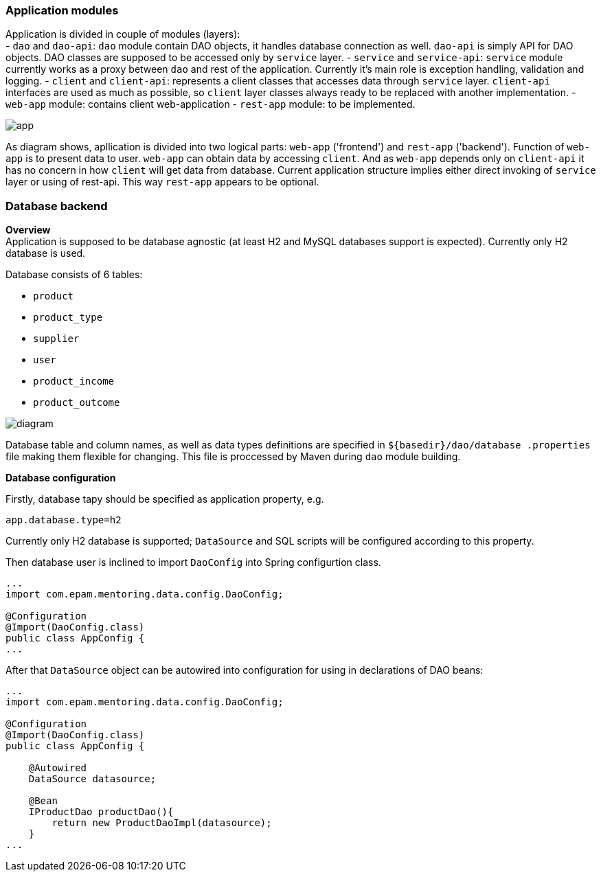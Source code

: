 

=== Application modules
Application is divided in couple of modules (layers): +
 - `dao` and `dao-api`: `dao` module contain DAO objects, it handles database connection as well. `dao-api` is simply
  API for DAO objects. DAO classes are supposed to be accessed only by `service` layer.
 - `service` and `service-api`: `service` module currently works as a proxy between
 `dao` and rest of the application. Currently it's main role is exception handling, validation and logging.
 - `client` and `client-api`: represents a client classes that accesses data through `service` layer. `client-api`
 interfaces are used as much as possible, so `client` layer classes always ready to be replaced with another
 implementation.
 - `web-app` module: contains client web-application
 - `rest-app` module: to be implemented.


image::app.png[]

As diagram shows, apllication is divided into two logical parts: `web-app` ('frontend') and `rest-app` ('backend').
Function of `web-app` is to present data to user. `web-app` can obtain data by accessing `client`.
And as `web-app` depends only on `client-api` it has no concern in how `client` will get data from database.
Current application structure implies either direct invoking of `service` layer or using of rest-api. This way
`rest-app` appears to be optional.


//[ditaa, app.png, png]
//....
//                                          +--------------------------------+
//+-----------------------+                 : rest-app    +----------------+ |
//|        web-app        |                 |             |                | |
//|   +---------------+   +---------+ REST  | +-----------+   +--------+   | |
//|   |  Controllers  |<--| client- |<--=---| |service-api|<--|  dao-  |   | |
//|   |               |-->|   api   |---=-->| |           |-->|  api   |   | |
//|   |       ^       |   +---------+       | +----^------+   +--------+   | |
//|   +-------|-------+   |     |   direct  |      |      |                | |
//|   |       v       |   |     +------=----|--=---+      +----------------+ |
//|   |               |   |                 +--------------------------------+
//|   |template engine|   |                                     | ^
//+---+---------------+---+                                     | |
//            UI                                                v |
//                                                            +------+
//                                                            |{s}   |
//                                                            |      |
//                                                            |      |
//                                                            +------+
//
//                                                            Database
//....


=== Database backend
[.lead]
*Overview* +
Application is supposed to be database agnostic (at least H2 and MySQL databases support is expected). Currently only H2
database is used. +

Database consists of 6 tables:

 - `product`
 - `product_type`
 - `supplier`
 - `user`
 - `product_income`
 - `product_outcome`

image::diagram.png[]

Database table and column names, as well as data types definitions are specified in `${basedir}/dao/database
.properties` file
making them flexible for changing. This file is proccessed by Maven during `dao` module building.

[.lead]
*Database configuration* +

Firstly, database tapy should be specified as application property, e.g.
----
app.database.type=h2
----
Currently only H2 database is supported;
`DataSource` and SQL scripts will be configured according to this property.

Then database user is inclined to import `DaoConfig` into Spring configurtion class.
[source,java]
----
...
import com.epam.mentoring.data.config.DaoConfig;

@Configuration
@Import(DaoConfig.class)
public class AppConfig {
...
----

After that `DataSource` object can be autowired into configuration
for using in declarations of DAO beans:
[source,java]
----
...
import com.epam.mentoring.data.config.DaoConfig;

@Configuration
@Import(DaoConfig.class)
public class AppConfig {

    @Autowired
    DataSource datasource;

    @Bean
    IProductDao productDao(){
        return new ProductDaoImpl(datasource);
    }
...
----




